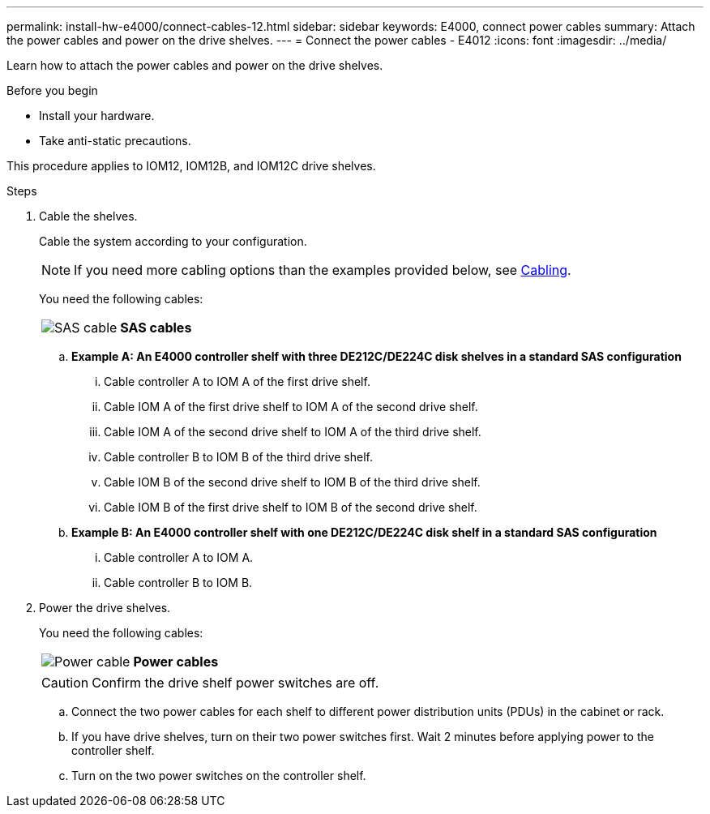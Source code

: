 ---
permalink: install-hw-e4000/connect-cables-12.html
sidebar: sidebar
keywords: E4000, connect power cables
summary: Attach the power cables and power on the drive shelves.
---
= Connect the power cables - E4012
:icons: font
:imagesdir: ../media/

[.lead]
Learn how to attach the power cables and power on the drive shelves.

.Before you begin

* Install your hardware.
* Take anti-static precautions.

This procedure applies to IOM12, IOM12B, and IOM12C drive shelves.


.Steps

. Cable the shelves.
+
Cable the system according to your configuration. 
+
NOTE: If you need more cabling options than the examples provided below, see link:https://docs.netapp.com/us-en/e-series/install-hw-cabling/driveshelf-cable-task.html#cabling-e4000[Cabling^].
+
You need the following cables:
+
|===
a|
image:../media/sas_cable.png[SAS cable] a|
*SAS cables*
|===
+
.. *Example A: An E4000 controller shelf with three DE212C/DE224C disk shelves in a standard SAS configuration*

 ... Cable controller A to IOM A of the first drive shelf.
 ... Cable IOM A of the first drive shelf to IOM A of the second drive shelf.
 ... Cable IOM A of the second drive shelf to IOM A of the third drive shelf.
 ... Cable controller B to IOM B of the third drive shelf.
 ... Cable IOM B of the second drive shelf to IOM B of the third drive shelf.
 ... Cable IOM B of the first drive shelf to IOM B of the second drive shelf.

+
.. *Example B: An E4000 controller shelf with one DE212C/DE224C disk shelf in a standard SAS configuration*

... Cable controller A to IOM A.
... Cable controller B to IOM B.

. Power the drive shelves.
+
You need the following cables:
+
|===
a|
image:../media/power_cable_inst-hw-e2800-e5700.png[Power cable] a|
*Power cables*
|===
CAUTION: Confirm the drive shelf power switches are off.

 .. Connect the two power cables for each shelf to different power distribution units (PDUs) in the cabinet or rack.
 .. If you have drive shelves, turn on their two power switches first. Wait 2 minutes before applying power to the controller shelf.
 .. Turn on the two power switches on the controller shelf.

